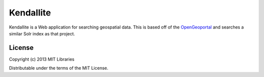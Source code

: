 Kendallite
==========

Kendallite is a Web application for searching geospatial data. This is based off of the `OpenGeoportal <https://github.com/OpenGeoportal/OGP>`_ and searches a similar Solr index as that project.

License
-------

Copyright (c) 2013 MIT Libraries

Distributable under the terms of the MIT License.